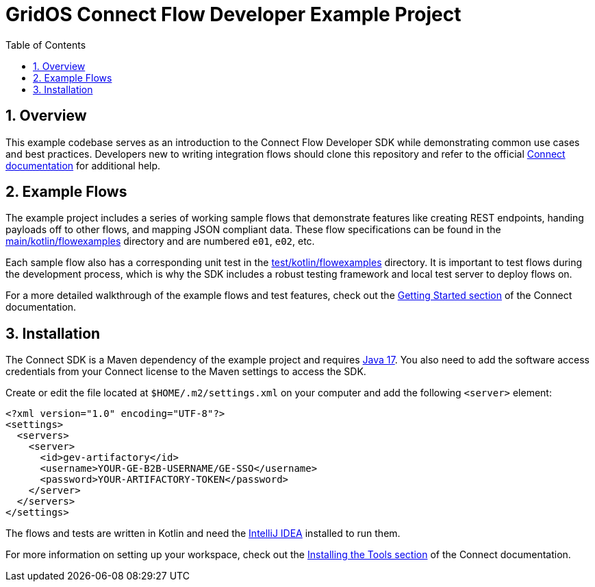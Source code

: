 = GridOS Connect Flow Developer Example Project
:toc:
:sectnums:

== Overview

This example codebase serves as an introduction to the Connect Flow Developer SDK while demonstrating common use cases and best practices.
Developers new to writing integration flows should clone this repository and refer to the official https://pages.github.software.gevernova.com/grid-platform/connect-docs-site/public/connect/latest/[Connect documentation] for additional help.

== Example Flows

The example project includes a series of working sample flows that demonstrate features like creating REST endpoints, handing payloads off to other flows, and mapping JSON compliant data.
These flow specifications can be found in the link:src/main/kotlin/flowexamples[main/kotlin/flowexamples] directory and are numbered `e01`, `e02`, etc.

Each sample flow also has a corresponding unit test in the link:src/test/kotlin/flowexamples[test/kotlin/flowexamples] directory.
It is important to test flows during the development process, which is why the SDK includes a robust testing framework and local test server to deploy flows on.

For a more detailed walkthrough of the example flows and test features, check out the https://pages.github.software.gevernova.com/grid-platform/connect-docs-site/internal/connect/latest/getting-started/examples/e01/[Getting Started section] of the Connect documentation.

== Installation

The Connect SDK is a Maven dependency of the example project and requires https://docs.aws.amazon.com/corretto/latest/corretto-17-ug/downloads-list.html[Java 17].
You also need to add the software access credentials from your Connect license to the Maven settings to access the SDK.

Create or edit the file located at `$HOME/.m2/settings.xml` on your computer and add the following `<server>` element:

[source,xml]
----
<?xml version="1.0" encoding="UTF-8"?>
<settings>
  <servers>
    <server>
      <id>gev-artifactory</id>
      <username>YOUR-GE-B2B-USERNAME/GE-SSO</username>
      <password>YOUR-ARTIFACTORY-TOKEN</password>
    </server>
  </servers>
</settings>
----

The flows and tests are written in Kotlin and need the https://www.jetbrains.com/idea/download/[IntelliJ IDEA] installed to run them.

For more information on setting up your workspace, check out the https://pages.github.software.gevernova.com/grid-platform/connect-docs-site/public/connect/latest/getting-started/installation/[Installing the Tools section] of the Connect documentation.
